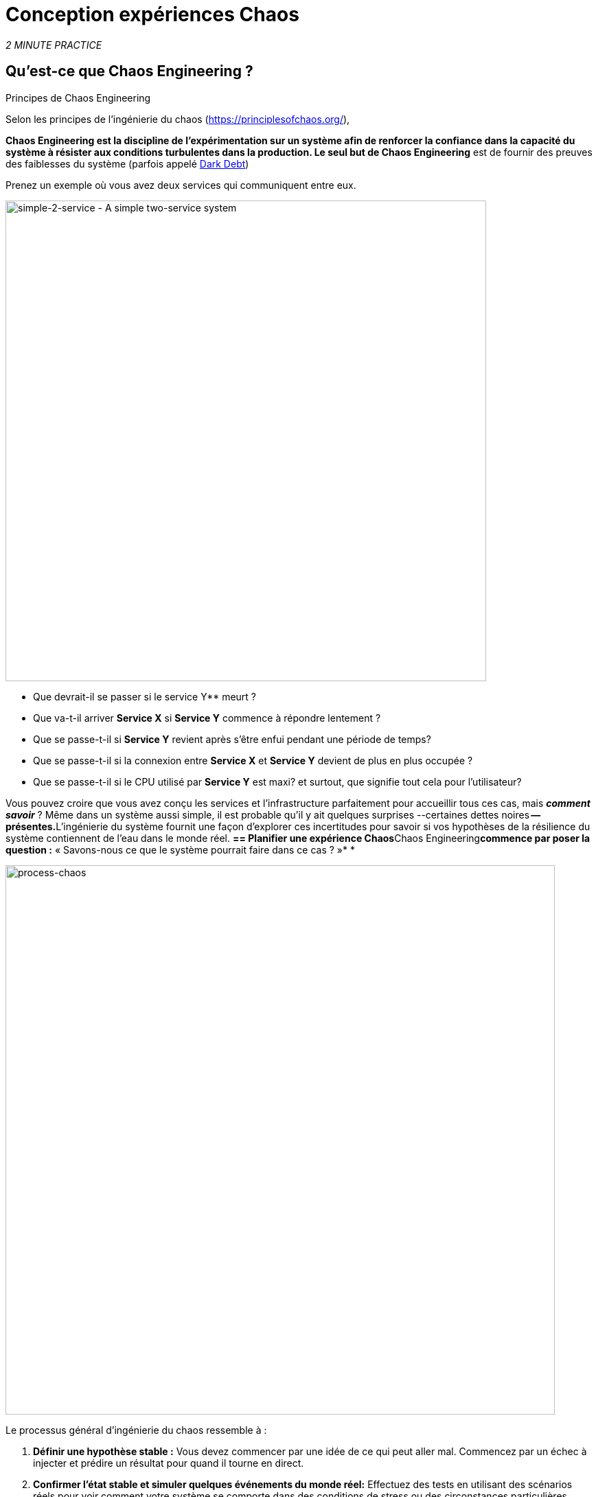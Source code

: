 :markup-in-source: verbatim,attributes,quotes
:CHE_URL: http://codeready-workspaces.%APPS_HOSTNAME_SUFFIX%
:USER_ID: %USER_ID%
:OPENSHIFT_PASSWORD: %OPENSHIFT_PASSWORD%
:OPENSHIFT_CONSOLE_URL: https://console-openshift-console.%APPS_HOSTNAME_SUFFIX%/topology/ns/chaos-engineering{USER_ID}/graph
:APPS_HOSTNAME_SUFFIX: %APPS_HOSTNAME_SUFFIX%
:KIALI_URL: https://kiali-istio-system.%APPS_HOSTNAME_SUFFIX%
:GRAFANA_URL: https://grafana-istio-system.%APPS_HOSTNAME_SUFFIX%

= Conception expériences Chaos

_2 MINUTE PRACTICE_


== Qu'est-ce que Chaos Engineering ?

[sidebar]
.Principes de Chaos Engineering
--
Selon les principes de l'ingénierie du chaos (https://principlesofchaos.org/[https://principlesofchaos.org/^]),

***Chaos Engineering** est la discipline de l'expérimentation sur un système afin de renforcer la confiance dans la capacité du système à résister aux conditions turbulentes dans la production.*** Le seul but de Chaos Engineering** est de fournir des preuves des faiblesses du système (parfois appelé https://snafucatchers.github.io/#4_6_Dark_Debt[Dark Debt^])
--

Prenez un exemple où vous avez deux services qui communiquent entre eux.

image::simple-2-service.png[simple-2-service - A simple two-service system, 700]

* Que devrait-il se passer si le service Y** meurt ?

* Que va-t-il arriver **Service X** si **Service Y** commence à répondre lentement ?

* Que se passe-t-il si **Service Y** revient après s'être enfui pendant une période de temps?

* Que se passe-t-il si la connexion entre **Service X** et **Service Y** devient de plus en plus occupée ?

* Que se passe-t-il si le CPU utilisé par **Service Y** est maxi? et surtout, que signifie tout cela pour l'utilisateur?

Vous pouvez croire que vous avez conçu les services et l'infrastructure parfaitement pour accueillir tous ces cas, mais _**comment savoir**_ ? Même dans un système aussi simple, il est probable qu'il y ait quelques surprises --certaines dettes noires** -- présentes.**L'ingénierie du système fournit une façon d'explorer ces incertitudes pour savoir si vos hypothèses de la résilience du système contiennent de l'eau dans le monde réel. **== Planifier une expérience Chaos**Chaos Engineering**commence par poser la question :** « Savons-nous ce que le système pourrait faire dans ce cas ? »* *


image::process-chaos.png[process-chaos, 800]

Le processus général d'ingénierie du chaos ressemble à :

1. **Définir une hypothèse stable :** Vous devez commencer par une idée de ce qui peut aller mal. Commencez par un échec à injecter et prédire un résultat pour quand il tourne en direct.

2. **Confirmer l'état stable et simuler quelques événements du monde réel:** Effectuez des tests en utilisant des scénarios réels pour voir comment votre système se comporte dans des conditions de stress ou des circonstances particulières.

3. **Confirmer à nouveau l'état stable:** Nous avons besoin de confirmer quels changements ont eu lieu, alors vérifier à nouveau nous donne des idées sur le comportement du système.

4. **Collect metrics and observe dashboards:** Vous devez mesurer la durabilité et la disponibilité de votre système. Il est préférable d'utiliser les paramètres de performance clés qui correspondent à la réussite du client ou à l'utilisation. Nous voulons mesurer l'échec contre notre hypothèse en examinant des facteurs comme l'impact sur la latence ou les demandes par seconde.

5. **Make changes and fix issues:** Après avoir mené une expérience, vous devriez avoir une bonne idée de ce qui fonctionne et ce qui doit être modifié. Maintenant, nous pouvons identifier ce qui mènera à une panne, et nous savons exactement ce qui casse le système. Donc, allez le réparer et essayez à nouveau avec une nouvelle expérience.


=======
image::chaos-engineering-process.png[chaos-engineering-process, 600]
=======

Plus tard sur cet atelier nous utiliserons **Openshift Service Mesh** pour injecter des défaillances dans notre **Experiment** .


image::Chaos-Learning-Loop.png[chaos-engineering-learning-loop, 800]


Après le **Chaos Engineering Learning Loop** l'étape initiale est de **Explore** le système cible, c'est-à-dire notre application, pour tenter de surfacer ou **découvrir** toutes les faiblesses. Les **Experiments** que nous utiliserons sont déjà écrits pour vous, en utilisant (xref:chaos-latency_fr.adoc[5. Expérience de Chaos 1: Latence de réseau]) et (xref:chaos-error_fr.adoc[6. Expérience Chaos 2: Service non disponible]).**Kiali**et **Openshift Developer Console** (xref:chaos-explore_fr.adoc[3. Explorer l'application]) vous permettra de **explore** et de **découvrir** l'application. **Grafana** (xref:chaos-metrics_fr.adoc[4. Définir et surveiller les paramètres Chaos] fait partie de la Découverte de l'application aussi.

Lorsque vous serez prêt à exécuter votre expérience (xref:chaos-latency_fr.adoc[5. Expérience de Chaos 1: Latence de réseau]) et (xref:chaos-error_fr.adoc[6. Chaos Experiment 2: Unavailable Service]) vous verrez comment le système cible réagit. Vous entrez dans les phases **découverte** et **analyse** de la boucle d'apprentissage en génie ** et après l'analyse **** vous serez **Improve** et **Validate** la correction faite.


.